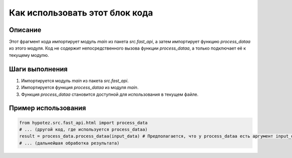 Как использовать этот блок кода
=========================================================================================

Описание
-------------------------
Этот фрагмент кода импортирует модуль `main` из пакета `src.fast_api`, а затем импортирует функцию `process_dataa` из этого модуля.  Код не содержит непосредственного вызова функции `process_dataa`, а только подключает её к текущему модулю.


Шаги выполнения
-------------------------
1. Импортируется модуль `main` из пакета `src.fast_api`.
2. Импортируется функция `process_dataa` из модуля `main`.
3.  Функция `process_dataa` становится доступной для использования в текущем файле.


Пример использования
-------------------------
.. code-block:: python

    from hypotez.src.fast_api.html import process_data
    # ... (другой код, где используется process_dataa)
    result = process_data.process_dataa(input_data) # Предполагается, что у process_dataa есть аргумент input_data
    # ... (дальнейшая обработка результата)